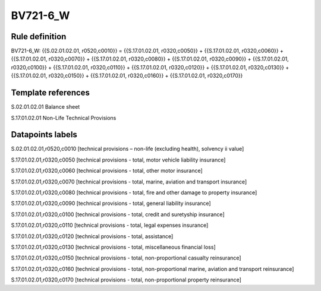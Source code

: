 =========
BV721-6_W
=========

Rule definition
---------------

BV721-6_W: {{S.02.01.02.01, r0520,c0010}} = {{S.17.01.02.01, r0320,c0050}} + {{S.17.01.02.01, r0320,c0060}} + {{S.17.01.02.01, r0320,c0070}} + {{S.17.01.02.01, r0320,c0080}} + {{S.17.01.02.01, r0320,c0090}} + {{S.17.01.02.01, r0320,c0100}} + {{S.17.01.02.01, r0320,c0110}} + {{S.17.01.02.01, r0320,c0120}} + {{S.17.01.02.01, r0320,c0130}} + {{S.17.01.02.01, r0320,c0150}} + {{S.17.01.02.01, r0320,c0160}} + {{S.17.01.02.01, r0320,c0170}}


Template references
-------------------

S.02.01.02.01 Balance sheet

S.17.01.02.01 Non-Life Technical Provisions


Datapoints labels
-----------------

S.02.01.02.01,r0520,c0010 [technical provisions – non-life (excluding health), solvency ii value]

S.17.01.02.01,r0320,c0050 [technical provisions - total, motor vehicle liability insurance]

S.17.01.02.01,r0320,c0060 [technical provisions - total, other motor insurance]

S.17.01.02.01,r0320,c0070 [technical provisions - total, marine, aviation and transport insurance]

S.17.01.02.01,r0320,c0080 [technical provisions - total, fire and other damage to property insurance]

S.17.01.02.01,r0320,c0090 [technical provisions - total, general liability insurance]

S.17.01.02.01,r0320,c0100 [technical provisions - total, credit and suretyship insurance]

S.17.01.02.01,r0320,c0110 [technical provisions - total, legal expenses insurance]

S.17.01.02.01,r0320,c0120 [technical provisions - total, assistance]

S.17.01.02.01,r0320,c0130 [technical provisions - total, miscellaneous financial loss]

S.17.01.02.01,r0320,c0150 [technical provisions - total, non-proportional casualty reinsurance]

S.17.01.02.01,r0320,c0160 [technical provisions - total, non-proportional marine, aviation and transport reinsurance]

S.17.01.02.01,r0320,c0170 [technical provisions - total, non-proportional property reinsurance]



